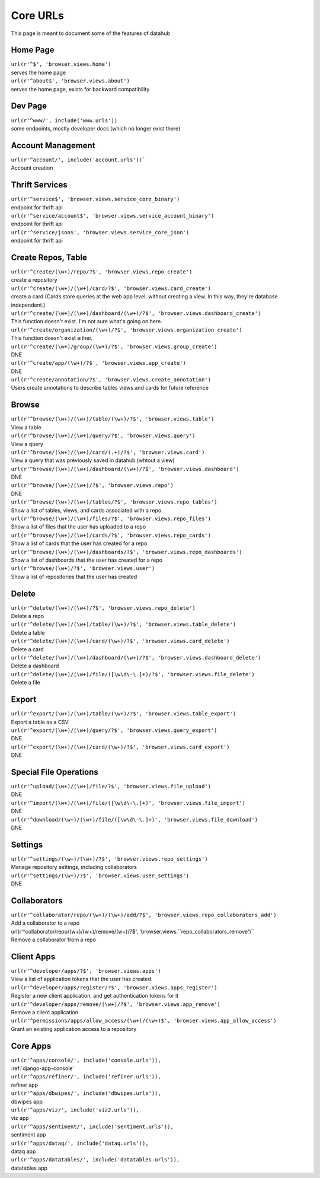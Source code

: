 Core URLs
*********

This page is meant to document some of the features of datahub 

Home Page
---------

| ``url(r'^$', 'browser.views.home')``
| serves the home page

| ``url(r'^about$', 'browser.views.about')``
| serves the home page, exists for backward compatibility

Dev Page
--------

| ``url(r'^www/', include('www.urls'))``
| some endpoints, mostly developer docs (which no longer exist there)

Account Management
------------------

| ``url(r'^account/', include('account.urls'))```
| Account creation 


Thrift Services
---------------

| ``url(r'^service$', 'browser.views.service_core_binary')``
| endpoint for thrift api 

| ``url(r'^service/account$', 'browser.views.service_account_binary')``
| endpoint for thrift api

| ``url(r'^service/json$', 'browser.views.service_core_json')``
| endpoint for thrift api


Create Repos, Table
-------------------

| ``url(r'^create/(\w+)/repo/?$', 'browser.views.repo_create')``
| create a repository


| ``url(r'^create/(\w+)/(\w+)/card/?$', 'browser.views.card_create')``
| create a card (Cards store queries at the web app level, without creating a view. In this way, they're database independent.)

| ``url(r'^create/(\w+)/(\w+)/dashboard/(\w+)/?$', 'browser.views.dashboard_create')``
| This function doesn't exist. I'm not sure what's going on here.

| ``url(r'^create/organization/(\w+)/?$', 'browser.views.organization_create')``
| This function doesn't exist either.


| ``url(r'^create/(\w+)/group/(\w+)/?$', 'browser.views.group_create')``
| DNE

| ``url(r'^create/app/(\w+)/?$', 'browser.views.app_create')``
| DNE

| ``url(r'^create/annotation/?$', 'browser.views.create_annotation')``
| Users create annotations to describe tables views and cards for future reference


Browse
------

| ``url(r'^browse/(\w+)/(\w+)/table/(\w+)/?$', 'browser.views.table')``
| View a table

| ``url(r'^browse/(\w+)/(\w+)/query/?$', 'browser.views.query')``
| View a query

| ``url(r'^browse/(\w+)/(\w+)/card/(.+)/?$', 'browser.views.card')``
| View a query that was previously saved in datahub (whtout a view)

| ``url(r'^browse/(\w+)/(\w+)/dashboard/(\w+)/?$', 'browser.views.dashboard')``
| DNE

| ``url(r'^browse/(\w+)/(\w+)/?$', 'browser.views.repo')``
| DNE 

| ``url(r'^browse/(\w+)/(\w+)/tables/?$', 'browser.views.repo_tables')``
| Show a list of tables, views, and cards associated with a repo

| ``url(r'^browse/(\w+)/(\w+)/files/?$', 'browser.views.repo_files')``
| Show a list of files that the user has uploaded to a repo

| ``url(r'^browse/(\w+)/(\w+)/cards/?$', 'browser.views.repo_cards')``
| Show a list of cards that the user has created for a repo

| ``url(r'^browse/(\w+)/(\w+)/dashboards/?$', 'browser.views.repo_dashboards')``
| Show a list of dashboards that the user has created for a repo

| ``url(r'^browse/(\w+)/?$', 'browser.views.user')``
| Show a list of repositories that the user has created

Delete
------

| ``url(r'^delete/(\w+)/(\w+)/?$', 'browser.views.repo_delete')``
| Delete a repo

| ``url(r'^delete/(\w+)/(\w+)/table/(\w+)/?$', 'browser.views.table_delete')``
| Delete a table

| ``url(r'^delete/(\w+)/(\w+)/card/(\w+)/?$', 'browser.views.card_delete')``
| Delete a card

| ``url(r'^delete/(\w+)/(\w+)/dashboard/(\w+)/?$', 'browser.views.dashboard_delete')``
| Delete a dashboard

| ``url(r'^delete/(\w+)/(\w+)/file/([\w\d\-\.]+)/?$', 'browser.views.file_delete')``
| Delete a file

Export
------

| ``url(r'^export/(\w+)/(\w+)/table/(\w+)/?$', 'browser.views.table_export')``
| Export a table as a CSV

| ``url(r'^export/(\w+)/(\w+)/query/?$', 'browser.views.query_export')``
| DNE

| ``url(r'^export/(\w+)/(\w+)/card/(\w+)/?$', 'browser.views.card_export')``
| DNE

Special File Operations
-----------------------

| ``url(r'^upload/(\w+)/(\w+)/file/?$', 'browser.views.file_upload')``
| DNE

| ``url(r'^import/(\w+)/(\w+)/file/([\w\d\-\.]+)', 'browser.views.file_import')``
| DNE

| ``url(r'^download/(\w+)/(\w+)/file/([\w\d\-\.]+)', 'browser.views.file_download')``
| DNE

Settings
--------

| ``url(r'^settings/(\w+)/(\w+)/?$', 'browser.views.repo_settings')``
| Manage repository settings, including collaborators

| ``url(r'^settings/(\w+)/?$', 'browser.views.user_settings')``
| DNE

Collaborators
-------------

| ``url(r'^collaborator/repo/(\w+)/(\w+)/add/?$', 'browser.views.repo_collaborators_add')``
| Add a collaborator to a repo

| url(r'^collaborator/repo/(\w+)/(\w+)/remove/(\w+)/?$', 'browser.views.``repo_collaborators_remove')``
| Remove a collaborator from a repo


Client Apps
-----------

| ``url(r'^developer/apps/?$', 'browser.views.apps')``
| View a list of application tokens that the user has created

| ``url(r'^developer/apps/register/?$', 'browser.views.apps_register')``
| Register a new client application, and get authentication tokens for it

| ``url(r'^developer/apps/remove/(\w+)/?$', 'browser.views.app_remove')``
| Remove a client application

| ``url(r'^permissions/apps/allow_access/(\w+)/(\w+)$', 'browser.views.app_allow_access')``
| Grant an existing application access to a repository

Core Apps
---------

| ``url(r'^apps/console/', include('console.urls')),``
| :ref:`django-app-console`

| ``url(r'^apps/refiner/', include('refiner.urls')),``
| refiner app

| ``url(r'^apps/dbwipes/', include('dbwipes.urls')),``
| dbwipes app

| ``url(r'^apps/viz/', include('viz2.urls')),``
| viz app

| ``url(r'^apps/sentiment/', include('sentiment.urls')),``
| sentiment app

| ``url(r'^apps/dataq/', include('dataq.urls')),``
| dataq app

| ``url(r'^apps/datatables/', include('datatables.urls')),``
| datatables app
